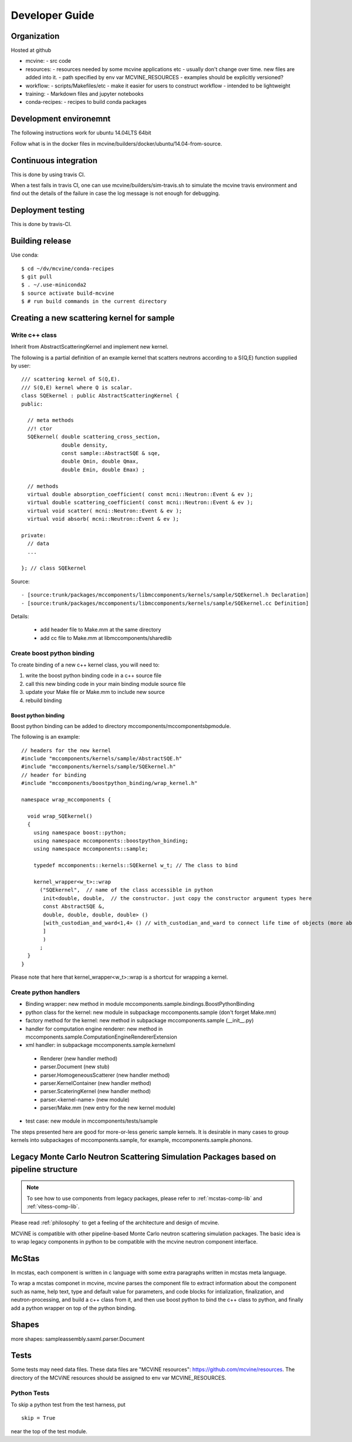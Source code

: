 Developer Guide
===============

Organization
------------
Hosted at github

* mcvine:
  - src code
* resources:
  - resources needed by some mcvine applications etc
  - usually don't change over time. new files are added into it.
  - path specified by env var MCVINE_RESOURCES
  - examples should be explicitly versioned?
* workflow:
  - scripts/Makefiles/etc
  - make it easier for users to construct workflow
  - intended to be lightweight
* training:
  - Markdown files and jupyter notebooks
* conda-recipes:
  - recipes to build conda packages


Development environemnt
-----------------------

The following instructions work for ubuntu 14.04LTS 64bit

Follow what is in the docker files in mcvine/builders/docker/ubuntu/14.04-from-source.


Continuous integration
----------------------

This is done by using travis CI.

When a test fails in travis CI, one can use mcvine/builders/sim-travis.sh
to simulate the mcvine travis environment and find out the details of the
failure in case the log message is not enough for debugging.


Deployment testing
------------------

This is done by travis-CI.


Building release
----------------

Use conda::

 $ cd ~/dv/mcvine/conda-recipes
 $ git pull
 $ . ~/.use-miniconda2
 $ source activate build-mcvine
 $ # run build commands in the current directory

Creating a new scattering kernel for sample
-------------------------------------------

Write c++ class
^^^^^^^^^^^^^^^

Inherit from AbstractScatteringKernel and implement new kernel.

The following is a partial definition of an example kernel that scatters neutrons according to a S(Q,E) function supplied by user::


    /// scattering kernel of S(Q,E).
    /// S(Q,E) kernel where Q is scalar.
    class SQEkernel : public AbstractScatteringKernel {
    public:
      
      // meta methods
      //! ctor
      SQEkernel( double scattering_cross_section,
                 double density,
		 const sample::AbstractSQE & sqe, 
		 double Qmin, double Qmax,
		 double Emin, double Emax) ;
      
      // methods
      virtual double absorption_coefficient( const mcni::Neutron::Event & ev );
      virtual double scattering_coefficient( const mcni::Neutron::Event & ev );
      virtual void scatter( mcni::Neutron::Event & ev );
      virtual void absorb( mcni::Neutron::Event & ev );
      
    private:
      // data
      ...

    }; // class SQEkernel


Source::

 - [source:trunk/packages/mccomponents/libmccomponents/kernels/sample/SQEkernel.h Declaration]
 - [source:trunk/packages/mccomponents/libmccomponents/kernels/sample/SQEkernel.cc Definition]


Details:

 * add header file to Make.mm at the same directory
 * add cc file to Make.mm at libmccomponents/sharedlib

Create boost python binding
^^^^^^^^^^^^^^^^^^^^^^^^^^^
To create binding of a new c++ kernel class, you will need to:

#. write the boost python binding code in a c++ source file
#. call this new binding code in your main binding module source file
#. update your Make file or Make.mm to include new source
#. rebuild binding 

Boost python binding
""""""""""""""""""""

Boost python binding can be added to directory mccomponents/mccomponentsbpmodule.

The following is an example::

 // headers for the new kernel
 #include "mccomponents/kernels/sample/AbstractSQE.h"
 #include "mccomponents/kernels/sample/SQEkernel.h"
 // header for binding
 #include "mccomponents/boostpython_binding/wrap_kernel.h"
 
 namespace wrap_mccomponents {
 
   void wrap_SQEkernel()
   {
     using namespace boost::python;
     using namespace mccomponents::boostpython_binding;
     using namespace mccomponents::sample; 
 
     typedef mccomponents::kernels::SQEkernel w_t; // The class to bind
 
     kernel_wrapper<w_t>::wrap  
       ("SQEkernel",  // name of the class accessible in python
        init<double, double,  // the constructor. just copy the constructor argument types here
        const AbstractSQE &, 
        double, double, double, double> () 
        [with_custodian_and_ward<1,4> () // with_custodian_and_ward to connect life time of objects (more about this in ???)
        ]
        )
       ;
   }
 }

Please note that here that kernel_wrapper<w_t>::wrap is a shortcut
for wrapping a kernel.


Create python handlers
^^^^^^^^^^^^^^^^^^^^^^

* Binding wrapper: new method in module mccomponents.sample.bindings.BoostPythonBinding
* python class for the kernel: new module in subpackage mccomponents.sample (don't forget Make.mm)
* factory method for the kernel: new method in subpackage mccomponents.sample (__init__.py)
* handler for computation engine renderer: new method in mccomponents.sample.ComputationEngineRendererExtension
* xml handler: in subpackage mccomponents.sample.kernelxml
 - Renderer (new handler method)
 - parser.Document (new stub)
 - parser.HomogeneousScatterer (new handler method)
 - parser.KernelContainer (new handler method)
 - parser.ScateringKernel (new handler method)
 - parser.<kernel-name> (new module)
 - parser/Make.mm (new entry for the new kernel module)
* test case: new module in mccomponents/tests/sample

The steps presented here are good for more-or-less generic sample kernels.
It is desirable in many cases to group kernels into subpackages of
mccomponents.sample, for example, mccomponents.sample.phonons.


.. _wrap-legacy-packages:

Legacy Monte Carlo Neutron Scattering Simulation Packages based on pipeline structure
-------------------------------------------------------------------------------------

.. note::
   To see how to use components from legacy packages,
   please refer to :ref:`mcstas-comp-lib` and :ref:`vitess-comp-lib`.

Please read :ref:`philosophy`
to get a feeling of the architecture and design of mcvine.

MCViNE is compatible with other pipeline-based Monte Carlo
neutron scattering simulation packages.
The basic idea is to wrap legacy components in python to
be compatible with the mcvine neutron component interface.

.. _wrap-mcstas:

McStas
------
In mcstas, each component is written in c language with some extra 
paragraphs written in mcstas meta language.

To wrap a mcstas componet in mcvine, mcvine parses the component file
to extract information about the component such as name, help text,
type and default value for parameters, and code blocks for intialization,
finalization, and neutron-processing, and build a c++ class from it,
and then use boost python to bind the c++ class to python, and finally
add a python wrapper on top of the python binding.



Shapes
------

more shapes: 
sampleassembly.saxml.parser.Document



Tests
-----

Some tests may need data files. 
These data files are "MCViNE resources": https://github.com/mcvine/resources.
The directory of the MCViNE resources should be assigned to
env var MCVINE_RESOURCES.


Python Tests
^^^^^^^^^^^^
To skip a python test from the test harness, put ::

  skip = True

near the top of the test module.

